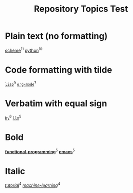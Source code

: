 #+TITLE: Repository Topics Test
#+OPTIONS: ^:{} toc:nil

* Plain text (no formatting)
[[https://github.com/search?q=topic%3Ascheme&type=repositories][scheme]]^{11}
[[https://github.com/search?q=topic%3Apython&type=repositories][python]]^{10}

* Code formatting with tilde
[[https://github.com/search?q=topic%3Alisp&type=repositories][~lisp~]]^{9}
[[https://github.com/search?q=topic%3Aorg-mode&type=repositories][~org-mode~]]^{7}

* Verbatim with equal sign
[[https://github.com/search?q=topic%3Ahy&type=repositories][=hy=]]^{6}
[[https://github.com/search?q=topic%3Allm&type=repositories][=llm=]]^{5}

* Bold
[[https://github.com/search?q=topic%3Afunctional-programming&type=repositories][*functional-programming*]]^{5}
[[https://github.com/search?q=topic%3Aemacs&type=repositories][*emacs*]]^{5}

* Italic
[[https://github.com/search?q=topic%3Atutorial&type=repositories][/tutorial/]]^{4}
[[https://github.com/search?q=topic%3Amachine-learning&type=repositories][/machine-learning/]]^{4}